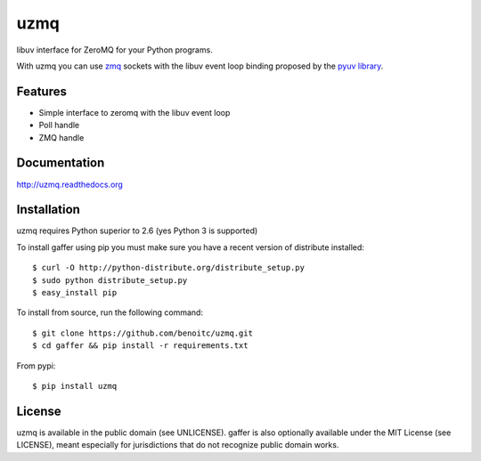 uzmq
====

libuv interface for ZeroMQ for your Python programs.

With uzmq you can use `zmq <http://zeromq.org>`_ sockets with the libuv
event loop binding proposed by the `pyuv library <http://pyuv.readthedocs.org>`_.

.. image:: https://secure.travis-ci.org/benoitc/uzmq.png?branch=master
   :alt: Build Status
   :target: https://secure.travis-ci.org/benoitc/uzmq

Features
--------

- Simple interface to zeromq with the libuv event loop
- Poll handle
- ZMQ handle

Documentation
-------------

http://uzmq.readthedocs.org

Installation
------------

uzmq requires Python superior to 2.6 (yes Python 3 is supported)

To install gaffer using pip you must make sure you have a
recent version of distribute installed::

    $ curl -O http://python-distribute.org/distribute_setup.py
    $ sudo python distribute_setup.py
    $ easy_install pip


To install from source, run the following command::

    $ git clone https://github.com/benoitc/uzmq.git
    $ cd gaffer && pip install -r requirements.txt


From pypi::

    $ pip install uzmq


License
-------

uzmq is available in the public domain (see UNLICENSE). gaffer is also
optionally available under the MIT License (see LICENSE), meant
especially for jurisdictions that do not recognize public domain
works.


